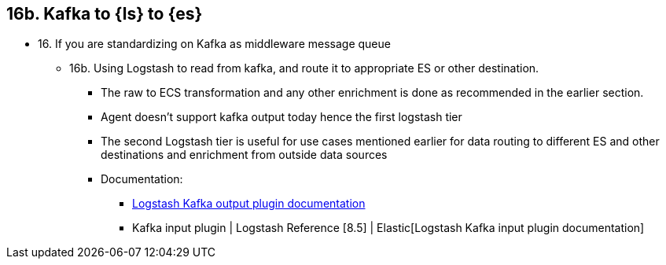 == 16b. Kafka to {ls} to {es}

* 16. If you are standardizing on Kafka as middleware message queue 
** 16b.  Using Logstash to read from kafka, and route it to appropriate ES or other destination. 
*** The raw to ECS transformation and any other enrichment is done as recommended in the earlier section. 
*** Agent doesn’t support kafka output today hence the first logstash tier
*** The second Logstash tier is useful for use cases mentioned earlier for data routing to different ES and other destinations and enrichment from outside data sources
*** Documentation:
**** https://www.elastic.co/guide/en/logstash/current/plugins-outputs-kafka.html[Logstash Kafka output plugin documentation]
**** Kafka input plugin | Logstash Reference [8.5] | Elastic[Logstash Kafka input plugin documentation]
